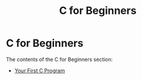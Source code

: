 #+title: C for Beginners
#+parent: c
#+layout: page

* C for Beginners

The contents of the C for Beginners section:

- [[/c/beginners/content/first_program][Your First C Program]]
